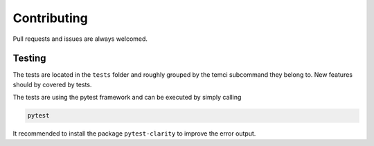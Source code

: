 Contributing
============

Pull requests and issues are always welcomed.

Testing
-------

The tests are located in the ``tests`` folder and roughly grouped by the temci subcommand they belong to.
New features should by covered by tests.

The tests are using the pytest framework and can be executed by simply calling

.. code:: sh

    pytest

It recommended to install the package ``pytest-clarity`` to improve the error output.
